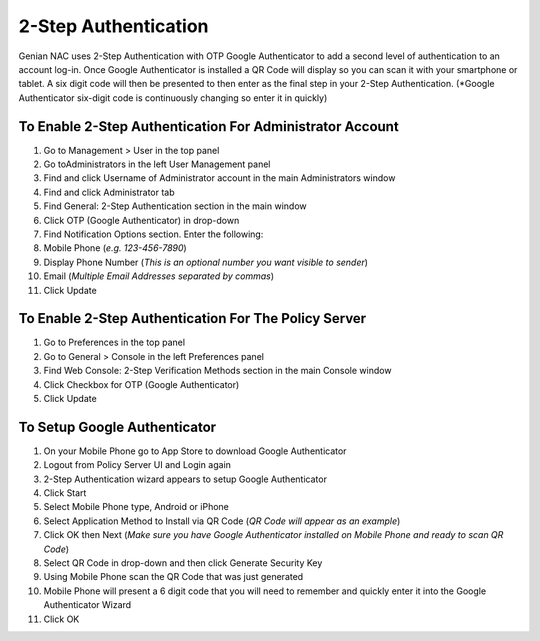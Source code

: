 2-Step Authentication
=====================

Genian NAC uses 2-Step Authentication with OTP Google Authenticator to add a second level of
authentication to an account log-in. Once Google Authenticator is installed a QR Code will
display so you can scan it with your smartphone or tablet. A six digit code will then be
presented to then enter as the final step in your 2-Step Authentication.
(*Google Authenticator six-digit code is continuously changing so enter it in quickly)

To Enable 2-Step Authentication For Administrator Account
---------------------------------------------------------

#. Go to Management > User in the top panel
#. Go toAdministrators in the left User Management panel
#. Find and click Username of Administrator account in the main Administrators window
#. Find and click Administrator tab
#. Find General: 2-Step Authentication section in the main window
#. Click OTP (Google Authenticator) in drop-down
#. Find Notification Options section. Enter the following:
#. Mobile Phone (*e.g. 123-456-7890*)
#. Display Phone Number (*This is an optional number you want visible to sender*)
#. Email (*Multiple Email Addresses separated by commas*)
#. Click Update

To Enable 2-Step Authentication For The Policy Server
-----------------------------------------------------

#. Go to Preferences in the top panel
#. Go to General > Console in the left Preferences panel
#. Find Web Console: 2-Step Verification Methods section in the main Console window
#. Click Checkbox for OTP (Google Authenticator)
#. Click Update

To Setup Google Authenticator
-----------------------------

#. On your Mobile Phone go to App Store to download Google Authenticator
#. Logout from Policy Server UI and Login again
#. 2-Step Authentication wizard appears to setup Google Authenticator
#. Click Start
#. Select Mobile Phone type, Android or iPhone
#. Select Application Method to Install via QR Code (*QR Code will appear as an example*)
#. Click OK then Next (*Make sure you have Google Authenticator installed on Mobile Phone and ready to scan QR Code*)
#. Select QR Code in drop-down and then click Generate Security Key
#. Using Mobile Phone scan the QR Code that was just generated
#. Mobile Phone will present a 6 digit code that you will need to remember and quickly enter it into the Google Authenticator Wizard
#. Click OK
